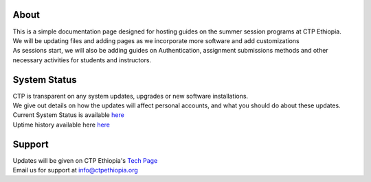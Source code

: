 

About
-------

.. Not really a documentation considering the fact that we are not creating any new apps or anything, but it felt only correct to use Github to host our ReadtheDocs


| This is a simple documentation page designed for hosting guides on the summer session programs at CTP Ethiopia.
| We will be updating files and adding pages as we incorporate more software and add customizations
| As sessions start, we will also be adding guides on  Authentication, assignment submissions methods and other necessary activities for students and instructors. 


System Status
-------
| CTP is transparent on any system updates, upgrades or new software installations.
| We give out details on how the updates will affect personal accounts, and what you should do about these updates.
| Current System Status is available  `here <https://tech.ctpethiopia.org/~/sys-status/ctp>`_ 
| Uptime history available  here `here <https://ctpacademy.statuspage.io/history>`_ 


Support 
-------

| Updates will be given on CTP Ethiopia's  `Tech Page <https://tech.ctpethiopia.org>`_  
| Email us for support at info@ctpethiopia.org



